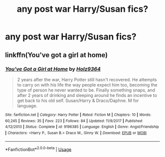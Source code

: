 #+TITLE: any post war Harry/Susan fics?

* any post war Harry/Susan fics?
:PROPERTIES:
:Author: Sandiotchi
:Score: 10
:DateUnix: 1550453715.0
:DateShort: 2019-Feb-18
:END:

** linkffn(You've got a girl at home)
:PROPERTIES:
:Author: nauze18
:Score: 1
:DateUnix: 1550461017.0
:DateShort: 2019-Feb-18
:END:

*** [[https://www.fanfiction.net/s/9196385/1/][*/You've Got a Girl at Home/*]] by [[https://www.fanfiction.net/u/2020187/Holz9364][/Holz9364/]]

#+begin_quote
  2 years after the war, Harry Potter still hasn't recovered. He attempts to carry on with his life the way people expect him too, becoming the type of person he never wanted to be. Finally something snaps, and after 2 years of drinking and sleeping around he finds an incentive to get back to his old self. Susan/Harry & Draco/Daphne. M for language.
#+end_quote

^{/Site/:} ^{fanfiction.net} ^{*|*} ^{/Category/:} ^{Harry} ^{Potter} ^{*|*} ^{/Rated/:} ^{Fiction} ^{M} ^{*|*} ^{/Chapters/:} ^{10} ^{*|*} ^{/Words/:} ^{60,245} ^{*|*} ^{/Reviews/:} ^{35} ^{*|*} ^{/Favs/:} ^{223} ^{*|*} ^{/Follows/:} ^{84} ^{*|*} ^{/Updated/:} ^{11/9/2017} ^{*|*} ^{/Published/:} ^{4/12/2013} ^{*|*} ^{/Status/:} ^{Complete} ^{*|*} ^{/id/:} ^{9196385} ^{*|*} ^{/Language/:} ^{English} ^{*|*} ^{/Genre/:} ^{Angst/Friendship} ^{*|*} ^{/Characters/:} ^{<Harry} ^{P.,} ^{Susan} ^{B.>} ^{Draco} ^{M.,} ^{Ginny} ^{W.} ^{*|*} ^{/Download/:} ^{[[http://www.ff2ebook.com/old/ffn-bot/index.php?id=9196385&source=ff&filetype=epub][EPUB]]} ^{or} ^{[[http://www.ff2ebook.com/old/ffn-bot/index.php?id=9196385&source=ff&filetype=mobi][MOBI]]}

--------------

*FanfictionBot*^{2.0.0-beta} | [[https://github.com/tusing/reddit-ffn-bot/wiki/Usage][Usage]]
:PROPERTIES:
:Author: FanfictionBot
:Score: 2
:DateUnix: 1550461067.0
:DateShort: 2019-Feb-18
:END:
